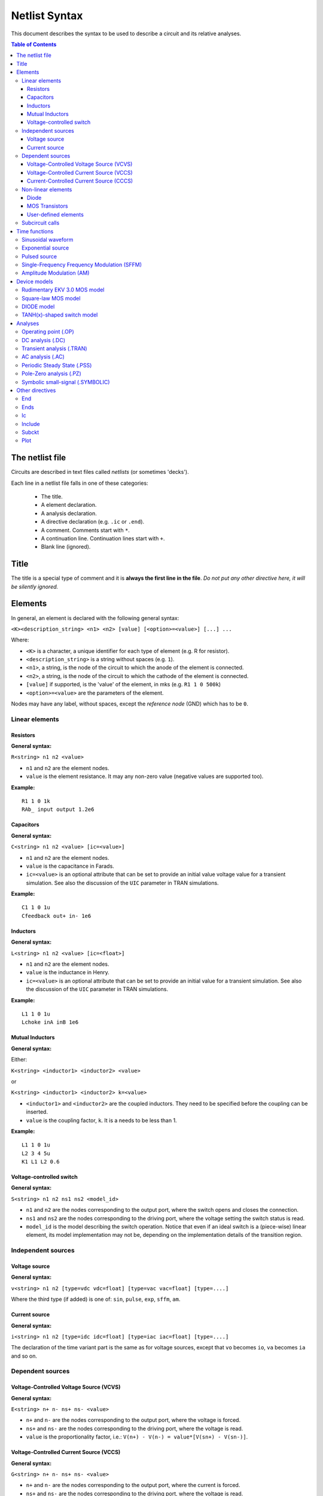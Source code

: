 Netlist Syntax
~~~~~~~~~~~~~~

This document describes the syntax to be used to describe a circuit and its
relative analyses.

.. contents:: Table of Contents

The netlist file
""""""""""""""""

Circuits are described in text files called *netlists* (or sometimes 'decks').

Each line in a netlist file falls in one of these categories:

    * The title.
    * A element declaration.
    * A analysis declaration.
    * A directive declaration (e.g. ``.ic`` or ``.end``).
    * A comment. Comments start with ``*``.
    * A continuation line. Continuation lines start with ``+``.
    * Blank line (ignored).

Title
"""""

The title is a special type of comment and it is **always the first line in the
file**. *Do not put any other directive here, it will be silently ignored.*

Elements
""""""""

In general, an element is declared with the following general syntax:

``<K><description_string> <n1> <n2> [value] [<option>=<value>] [...] ...``

Where:

* ``<K>`` is a character, a unique identifier for each type of element (e.g. R
  for resistor).
* ``<description_string>`` is a string without spaces (e.g. ``1``).
* ``<n1>``, a string, is the node of the circuit to which the anode of the
  element is connected.
* ``<n2>``, a string, is the node of the circuit to which the cathode of the
  element is connected.
* ``[value]`` if supported, is the 'value' of the element, in mks (e.g.
  ``R1 1 0 500k``)
* ``<option>=<value>`` are the parameters of the element.

Nodes may have any label, without spaces, except the *reference* *node* (GND)
which has to be ``0``.

Linear elements
^^^^^^^^^^^^^^^

Resistors
'''''''''

.. image:: ../images/elem/resistor.svg

**General syntax:**

``R<string> n1 n2 <value>``

- ``n1`` and ``n2`` are the element nodes.
- ``value`` is the element resistance. It may any non-zero value (negative
  values are supported too).

**Example:**

::

    R1 1 0 1k
    RAb_ input output 1.2e6

Capacitors
''''''''''

.. image:: ../images/elem/capacitor.svg

**General syntax:**

``C<string> n1 n2 <value> [ic=<value>]``

-  ``n1`` and ``n2`` are the element nodes.
-  ``value`` is the capacitance in Farads.
-  ``ic=<value>`` is an optional attribute that can be set to provide an initial
   value voltage value for a transient simulation.  See also the discussion of
   the ``UIC`` parameter in TRAN simulations.

**Example:**

::

    C1 1 0 1u
    Cfeedback out+ in- 1e6

Inductors
'''''''''

.. image:: ../images/elem/inductor.svg

**General syntax:**

``L<string> n1 n2 <value> [ic=<float>]``

-  ``n1`` and ``n2`` are the element nodes.
-  ``value`` is the inductance in Henry.
-  ``ic=<value>`` is an optional attribute that can be set to provide an initial
   value for a transient simulation. See also the discussion of the ``UIC``
   parameter in TRAN simulations.

**Example:**

::

    L1 1 0 1u
    Lchoke inA inB 1e6

Mutual Inductors
''''''''''''''''

.. image:: ../images/elem/mutual_inductors.svg

**General syntax:**

Either:

``K<string> <inductor1> <inductor2> <value>``

or

``K<string> <inductor1> <inductor2> k=<value>``

-  ``<inductor1>`` and ``<inductor2>`` are the coupled inductors. They need to
   be specified before the coupling can be inserted.
-  ``value`` is the coupling factor, ``k``. It is a needs to be less than 1.

**Example:**

::

    L1 1 0 1u
    L2 3 4 5u
    K1 L1 L2 0.6

Voltage-controlled switch
'''''''''''''''''''''''''

.. image:: ../images/elem/switch.svg

**General syntax:**

``S<string> n1 n2 ns1 ns2 <model_id>``

- ``n1`` and ``n2`` are the nodes corresponding to the output port, where the
  switch opens and closes the connection.
- ``ns1`` and ``ns2`` are the nodes corresponding to the driving port, where the
  voltage setting the switch status is read.
- ``model_id`` is the model describing the switch operation. Notice that even if
  an ideal switch is a (piece-wise) linear element, its model implementation may
  not be, depending on the implementation details of the transition region.

Independent sources
^^^^^^^^^^^^^^^^^^^

Voltage source
''''''''''''''

.. image:: ../images/elem/vsource.svg

**General syntax:**

``v<string> n1 n2 [type=vdc vdc=float] [type=vac vac=float] [type=....]``

Where the third type (if added) is one of: ``sin``, ``pulse``, ``exp``,
``sffm``, ``am``.

Current source
''''''''''''''

.. image:: ../images/elem/isource.svg

**General syntax:**

``i<string> n1 n2 [type=idc idc=float] [type=iac iac=float] [type=....]``

The declaration of the time variant part is the same as for voltage sources,
except that ``vo`` becomes ``io``, ``va`` becomes ``ia`` and so on.

Dependent sources
^^^^^^^^^^^^^^^^^

Voltage-Controlled Voltage Source (VCVS)
''''''''''''''''''''''''''''''''''''''''

.. image:: ../images/elem/vcvs.svg

**General syntax:**

``E<string> n+ n- ns+ ns- <value>``

- ``n+`` and ``n-`` are the nodes corresponding to the output port, where the
  voltage is forced.
- ``ns+`` and ``ns-`` are the nodes corresponding to the driving port, where
  the voltage is read.
- ``value`` is the proportionality factor, i.e.:
  ``V(n+) - V(n-) = value*[V(sn+) - V(sn-)]``.

Voltage-Controlled Current Source (VCCS)
''''''''''''''''''''''''''''''''''''''''

.. image:: ../images/elem/vccs.svg

**General syntax:**

``G<string> n+ n- ns+ ns- <value>``

- ``n+`` and ``n-`` are the nodes corresponding to the output port, where the
  current is forced.
- ``ns+`` and ``ns-`` are the nodes corresponding to the driving port, where
  the voltage is read.
- ``value`` is the proportionality factor, i.e.:
  ``I(n+,n-) = value*[V(sn+) - V(sn-)]``.

Current-Controlled Current Source (CCCS)
''''''''''''''''''''''''''''''''''''''''

.. image:: ../images/elem/cccs.svg

**General syntax:**

``F<string> n+ n- <voltage_source> <value>``

- ``n+`` and ``n-`` are the nodes corresponding to the output port, where the
  current is forced.
- ``voltage_source`` is the ID of a voltage source whose current controls the
  dependent current source. It must exist in the circuit. Note that netlists are
  case-insensitive, i.e. ``Va`` is the same as ``vA``.
- ``value`` is the proportionality factor, i.e.:
  :math:`I(n+,n-) = value*I[<voltage_source>]`.

Non-linear elements
^^^^^^^^^^^^^^^^^^^

The simulator has a few non-linear components built-in. Others may easily be
added as external modules.

Diode
'''''

.. image:: ../images/elem/diode.svg

**General syntax:**

``D<string> n1 n2 <model_id> [<AREA=float> <T=float> <IC=float> <OFF=boolean>]``

**Parameters:**

-  ``n1``: anode.
-  ``n2``: cathode.
-  ``<model_id>``: the ID of the diode model.
-  ``AREA``: The area of the PN junction.
-  ``T``: the temperature of operation, if different from the circuit
   temperature.
-  ``IC``: initial condition statement (voltage).
-  ``OFF``: Consider the diode to be initially off in transient analyses.

MOS Transistors
'''''''''''''''

.. image:: ../images/elem/mos.svg

**General syntax:**

``M<string> nd ng ns nb <model_id> w=<float> l=<float>``

A MOS device declaration requires:

* ``nd``: the drain node,
* ``ng``: the gate node,
* ``ns``: the source node,
* ``nb``: the bulk node.
* ``<model_id>``: is a string that links this device to a ``.model`` declaration
  in the netlist. The model is actually responsible of the operation of the
  device.
* ``w``: gate width, in meters.
* ``l``: gate length, in meters.

User-defined elements
'''''''''''''''''''''

**General syntax:**

``Y<X> <n1> <n2> module=<module_name> type=<type> [<param1>=<value1> ...]``

Ahkab can parse user-defined elements. In order for this to work, you should
write a Python module that supplies the element class. The simulator will
attempt to load the module ``<module_name>`` and it will then look for a class
named ``<type>`` within.

See :func:`netlist_parser.parse_elem_user_defined` for further information.

Subcircuit calls
^^^^^^^^^^^^^^^^

**General syntax:**

``X<string> name=<subckt_label> [<subckt_node1>=<node_a> <subckt_node2>=<node_b> ... ]``

Insert a subcircuit, connected as specified.

All nodes in the subcircuit specification must be connected to a circuit node.
The call can be placed before or after the corresponding .subckt directive.

Time functions
""""""""""""""

Time functions may be used in conjunction with an independent source
to define its time-dependent behavior.

This is typically done adding a ``type=...`` section in the element declaration,
such as:

::

    V1 1 2 vdc=10m type=sin VO=10m VA=1.2 FREQ=500k TD=1n THETA=0


Sinusoidal waveform
^^^^^^^^^^^^^^^^^^^

A damped sinusoidal time function.

.. image:: ../images/elem/sin.svg

It may be described with the syntax:

::

    type=sin <VO> <VA> <FREQ> <TD> <THETA> <PHASE>


or with the more verbose variant:

::

    type=sin VO=<float> VA=<float> FREQ=<float> TD=<float> THETA=<float> PHASE=<float>



Mathematically described by:

* When :math:`t < td`:

.. math::

    V(t) = V\!O

* When :math:`t \ge td`:

.. math::

    V(t) = V\!O + V\!A \cdot \mathrm{exp}[-{T\!H\!E\!T\!A} \cdot (t - T\!D)] \cdot \mathrm{sin}[2 \pi F\!R\!E\!Q (t - T\!D) + (P\!H\!A\!S\!E/360)]

Where:

* :math:`V\!O` is the offset voltage in Volt.
* :math:`V\!A` is the amplitude in Volt.
* :math:`F\!R\!E\!Q` is the frequency in Hertz.
* :math:`T\!D` is the delay in seconds.
* :math:`T\!H\!E\!T\!A` is the damping factor per second.
* :math:`P\!H\!A\!S\!E` is the phase in degrees.

Exponential source
^^^^^^^^^^^^^^^^^^

.. image:: ../images/elem/exp.svg

An exponential waveform may be described with one of the following syntaxes:

::

     type=EXP <V1> <V2> <TD1> <TAU1> [<TD2> <TAU2>]

::

    type=exp v1=<float> v2=float td1=float tau1=<float> td2=<float> tau2=<float>


Example:

::

     VIN input 0 type=vdc vdc=0 type=exp 4 1 2n 30n 60n 40n


Mathematically, it is described by the equations:

* :math:`0 \le t < TD1`:

.. math::

    f(t) = V1

* :math:`TD1 < t < TD2`

.. math::

    f(t) = V1+(V2-V1) \cdot \left[1-\exp \left(-\frac{t-TD1}{TAU1}\right)\right]

* :math:`t > TD2`

.. math::

    f(t) = V1+(V2-V1) \cdot \left[1-\exp \left(-\frac{t-TD1}{TAU1}\right)\right]+(V1-V2) \cdot \left[1-\exp \left(-\frac{t-TD2}{TAU2}\right)\right]

**Parameters:**

=========  ==================  =============  =======
Parameter  Meaning             Default value  Units
=========  ==================  =============  =======
V1         initial value                      V or A
V2         pulsed value	                      V or A
TD1        rise delay time     0.0            s
TAU1       rise time constant                 s
TD2        fall delay time     Infinity       s
TAU2       fall time constant  Infinity       s
=========  ==================  =============  =======


Pulsed source
^^^^^^^^^^^^^

A square wave.

.. image:: ../images/elem/pulse.svg

::

    type=pulse v1=<float> v2=<float> td=<float> tr=<float> tf=<float> pw=<float> per=<float>

or:

::

    PULSE <V1> <V2> <TD> <TR> <TF> <PW> <PER>


**Parameters:**

=========  ====================  =============  =======
Parameter  Meaning               Default value  Units
=========  ====================  =============  =======
V1         first value                          V or A
V2         second value	                        V or A
TD         delay time            0.0            s
TR         rise time                            s
TF         fall time                            s
PW         pulse width                          s
PER        periodicity interval                 s
=========  ====================  =============  =======


Single-Frequency Frequency Modulation (SFFM)
^^^^^^^^^^^^^^^^^^^^^^^^^^^^^^^^^^^^^^^^^^^^

A SFFM wave.

.. image:: ../images/elem/fm.svg

It may be described with any of the following syntaxes:

::

    TYPE=sffm <VO> <VA> <FC> <MDI> <FS> [<TD>]

or

::

    type=sffm vo=<float> v=<float> f=<float> md=<float> f=<float> +
    [td=<float>]

Mathematically, it is described by the equations:

* :math:`0 \le t \le t_D`:

.. math::

    f(t) = V_O

* :math:`t > t_D`

.. math::

    f(t) = V_O + V_A \cdot \sin \left[2\pi f_C (t - t_D) + MDI
           \sin \left[2 \pi f_S (t - t_D) \right] \right]


**Parameters:**

=========  ==================  =============  =======
Parameter  Meaning             Default value  Units
=========  ==================  =============  =======
VO         offset                             V or A
VA         amplitude                          V or A
FC         carrier frequency                  Hz
MDI        modulation index
FS         signal frequency                   HZ
TD         time delay          0.0            s
=========  ==================  =============  =======

Amplitude Modulation (AM)
^^^^^^^^^^^^^^^^^^^^^^^^^

An AM waveform.

.. image:: ../images/elem/am.svg

It may be described with any of the following syntaxes:

::

    TYPE=AM <SA> <OC> <FM> <FC> [<TD>]

or

::

    type=am sa=<float> oc=<float> fm=<float> fc=<float> [td=<float>]


Mathematically, it is described by the equations:

* :math:`0 \le t \le t_D`:

.. math::

    f(t) = O

* :math:`t > t_D`

.. math::

    f(t) = SA \cdot \left[ OC + \sin \left[ 2\pi f_m (t - t_D) \right] \right]
           \cdot \sin \left[2 \pi f_c (t - t_D) \right]

**Parameters:**

=========  ====================  =============  =======
Parameter  Meaning               Default value  Units
=========  ====================  =============  =======
SA         amplitude                            V or A
FC         carrier frequency                    Hz
FM         modulation frequency                 Hz
OC         offset constant
TD         time delay            0.0            s
=========  ====================  =============  =======

Device models
"""""""""""""

Rudimentary EKV 3.0 MOS model
^^^^^^^^^^^^^^^^^^^^^^^^^^^^^

**General syntax:**

``.model ekv <model_id> TYPE=<n/p> [TNOM=<float> COX=<float> GAMMA=<float> NSUB=<float> PHI=<float> VTO=<float> KP=<float> TOX=<float> VFB=<float> U0=<float> TCV=<float> BEX=<float>]``

The EKV model was developed by Matthias Bucher, Christophe Lallement,
Christian Enz, Fabien Théodoloz, François Krummenacher at the
Electronics Laboratories, Swiss Federal Institute of Technology (EPFL),
Lausanne, Switzerland.

It is described here:

- rev. 2.6 - http://legwww.epfl.ch/ekv/pdf/ekv\_v262.pdf
- rev. 3.0 - http://www.nsti.org/publications/MSM/2002/pdf/346.pdf

The authors are in no way responsible for any bug that may be
present in my implementation. :)

The model is missing:

- channel length modulation,
- complex mobility reduction,
- RSCE transcapacitances,
- the quasistatic modeling.

It does identify weak, moderate and strong inversion zones, it is fully
symmetrical, it treats N and P devices equally.

Square-law MOS model
^^^^^^^^^^^^^^^^^^^^

**General syntax:**

``.model mosq <model_id> TYPE=<n/p> [TNOM=<float> COX=<float> GAMMA=<float> NSUB=<float> PHI=<float> VTO=<float> KP=<float> TOX=<float> VFB=<float> U0=<float> TCV=<float> BEX=<float>]``

This is a square-law MOS model without velocity saturation (and second
order effects like punch-through and such).

DIODE model
^^^^^^^^^^^

**General syntax:**

``.model diode <model_id> [IS=<float> N=<float> ISR=<float> NR=<float> RS=<float> CJ0=<float> M=<float> VJ=<float> FC=<float> CP=<float> TT=<float> BV=<float> IBV=<float> KF=<float> AF=<float> FFE=<float> TEMP=<float> XTI=<float> EG=<float> TBV=<float> TRS=<float> TTT1=<float> TTT2=<float> TM1=<float> TM2=<float>]``

The diode model implements the `Shockley diode
equation <http://en.wikipedia.org/wiki/Shockley_diode_equation#Shockley_diode_equation>`__.
Currently the capacitance modeling part is missing.

The most important parameters are:

+---------------+-------------------+-----------------------------------+
| *Parameter*   | *Default value*   | *Description*                     |
+===============+===================+===================================+
| IS            | 1e-14 A           | Specific current                  |
+---------------+-------------------+-----------------------------------+
| N             | 1.0               | Emission coefficient              |
+---------------+-------------------+-----------------------------------+
| ISR           | 0.0 A             | Recombination current             |
+---------------+-------------------+-----------------------------------+
| NR            | 2.0               | Recombination coefficient         |
+---------------+-------------------+-----------------------------------+
| RS            | 0.0 ohm           | Series resistance per unit area   |
+---------------+-------------------+-----------------------------------+

Please refer to the SPICE documentation and the ``diode.py`` file for
the others.

TANH(x)-shaped switch model
^^^^^^^^^^^^^^^^^^^^^^^^^^^

**General syntax:**

There are two possible syntax:

``.model SW <model_id> VT=<float> VH=<float> RON=<float> ROFF=<float>``

``.model SW <model_id> VON=<float> VOFF=<float> RON=<float> ROFF=<float>``

This model implements a voltage-controlled switch where the transition
is modeled with :math:`tanh(x)`.

Hysteresis is supported through the parameter ``VH``. When set, the two
thresholds become ``VT+VH`` and ``VT-VH`` (distance ``2*VH``!).

When ``VON`` and ``VOFF`` are specified instead of ``VT`` and ``VH``,
the latter two are set from the former according to the relationships:

-  ``VT = (VON-VOFF)/2 + VOFF``
-  ``VH = 1e-3*VT``

**Parameters and default values:**

+---------------+-------------------+------------------------+--------------------+
| *Parameter*   | *Default value*   | *Description*          | *Restrictions*     |
+===============+===================+========================+====================+
| VT            | 0 V               | Threshold voltage      |                    |
+---------------+-------------------+------------------------+--------------------+
| VH            | 0 V               | Hysteresis voltage     | Must be positive   |
+---------------+-------------------+------------------------+--------------------+
| RON           | 1 ohm             | ON-state resistance    | Must be non-zero   |
+---------------+-------------------+------------------------+--------------------+
| ROFF          | 1/gmin            | OFF-state resistance   | Must be non-zero   |
+---------------+-------------------+------------------------+--------------------+

Analyses
""""""""

Operating point (.OP)
^^^^^^^^^^^^^^^^^^^^^

**General syntax:**

``.op [guess=<ic_label>]``

This analysis tries to find a DC solution through a pseudo Newton
Rhapson (NR) iteration method. Notice that a non-linear circuit may have
zero, a discrete number or infinite OPs.

Which one is found depends on the circuit and on the initial guess
supplied to the method. The program has a built in method that tries to
generate a "smart" initial guess to speed up convergence. When that
fails, or is disabled from command line (see --help), the initial guess
is set to all zeros.

The user may supply a better guess, if known. This can be done adding a
.ic directive somewhere in the netlist file and setting
``guess=<ic_label>`` where ``<ic_label>`` matches the .ic's
``name=<ic_label>``.

The ``t = 0`` value is automatically added as DC value to every
time-variant independent source without a explicit DC value.

DC analysis (.DC)
^^^^^^^^^^^^^^^^^

**General syntax:**

``.DC src=<src_name> start=<float> stop=<float> step=<float> type=<lin/log>``

Performs a DC sweep (repeated OP analysis with the value of a voltage or
current source changing at every iteration).

Parameters:

- ``src``: the id of the source to be swept (V12, Ibias...).
    Only independent current and voltage sources.
- ``start`` and ``stop``: sweep start and stop values.
- type: either ``lin`` or ``log``
- step: sets the value of the source from an iteration :math:`(k)` to the next :math:`(k+1)`:
   - if ``type=log``, :math:`S(k+1) = S(k) \cdot step`
   - if ``type=lin``, :math:`S(k+1) = S(k) + step`

Transient analysis (.TRAN)
^^^^^^^^^^^^^^^^^^^^^^^^^^

**General syntax:**

``.TRAN TSTEP=<float> TSTOP=<float> [TSTART=<float>  UIC=0/1/2/3 [IC_LABEL=<string>] METHOD=<string>]``

Performs a transient analysis from ``tstart`` (which defaults to 0) to
``tstop``, using the step provided as initial step and the method specified
(if any, otherwise defaults to implicit Euler).

Parameters:

-  ``tstart``: the starting point, defaults to zero.
-  ``tstep``: this is the initial step. By default, the program will try
   to adjust it to keep the estimate error within bounds.
-  ``tstop``: Stop time.
-  ``UIC`` (Use Initial Conditions): This is used to specify the state
   of the circuit at time ``t = tstart``. Available values are ``0``,
   ``1``, ``2`` or ``3``.
-  ``uic=0``: all node voltages and currents through v/h/e/sources will
   be assumed to be zero at ``t = tstart``
-  ``uic=1``: the status at \`t = tstart is the last result from a OP
   analysis.
-  ``uic=2``: the status at t=tstart is the last result from a OP
   analysis on which are set the values of currents through inductors
   and voltages on capacitors specified in their ic. This is done very
   roughly, checking is recommended.
-  ``uic=3``: Load a user supplied ic. This requires a ``.ic`` directive
   somewhere in the netlist and a ``.ic``'s name and ``ic_label`` must
   match.
-  method: the integration method to be used in transient analysis.
   Built-in methods are: ``implicit_euler``, ``trap``, ``gear2``,
   ``gear3``, ``gear4``, ``gear5`` and ``gear6``. Defaults to ``trap``.
   May be overridden by the value specified on the command line with the
   option: ``-t METHOD`` or ``--tran-method=METHOD``.

High order methods are slower per iteration, but they often can afford a
longer step with comparable error, hence they are actually faster in
many cases.

If a transient analysis stops because of a step size too small, use a
low order method (ie/trap) and set ``--t-max-nr`` to a high value (eg
1000).

AC analysis (.AC)
^^^^^^^^^^^^^^^^^

**General syntax:**

``.AC start=<float> stop=<float> nsteps=<integer> sweep_type=<lin/log>``

Performs an AC analysis.

If the circuit is non-linear, a successful Operating Point (OP) is
needed to linearize the circuit.

The sweep type is by default (and currently unchangeable) logarithmic.

Parameters:

* ``start``: the starting *angular* *frequency* of the sweep.
* ``stop``: the final angular frequency.
* ``nsteps``: the number of steps to be executed.
* ``sweep_type``: a parameter that can be set to ``LOG`` or ``LIN``
  (the default), selecting a logarithmic or a linear frequency sweep.

Periodic Steady State (.PSS)
^^^^^^^^^^^^^^^^^^^^^^^^^^^^

``.PSS period=<float> [points=<int> step=<float> method=<string> autonomous=<bool>]``

This analysis tries to find the periodic steady state (PSS) solution of
the circuit.

Parameters:

- ``period``: the period of the solution. To be specified only
  in not autonomous circuits (which are somehow clocked).
- ``points``: How many time points to use to discretize the solution. If
  ``step`` is set, this is automatically computed.
- ``step``: Time step on the period. If ``points`` is set, this is
  automatically computed.
- ``method``: the PSS algorithm to be employed. Options are: ``shooting``
  (default) and ``brute-force``.
- ``autonomous``: self-explanatory boolean. If set to ``True``, currently the
  simulator halts, because autonomous circuits are not supported, yet.

Pole-Zero analysis (.PZ)
^^^^^^^^^^^^^^^^^^^^^^^^

The PZ analysis computes the poles (and optionally the zeros) of a circuit.

**General syntax:**

It can be specified with any of the following equivalent syntaxes:

``.PZ [OUTPUT=<V(node1,node2)> SOURCE=<string> ZEROS=<bool> SHIFT=<float>]``

or

``.PZ [V(<node1>,<node2>) <SOURCE> <ZEROS=1> <SHIFT=0>]``

Internally, it is implemented through the modification-decomposition
(MD) method, which is based on finding the eigenvalues of the
Time Constant Matrix (TCM).

All the following parameters are optional and only needed for zero calculation.

Parameters:

- ``output``: the circuit output voltage, in the form of ``<V(node1,node2)>``.
  Notice the lack of space in between nodes and comma.
- ``source``: the ``part_id`` of the input source.
- ``zeros``: boolean, calculate the zeros as well. If ``output`` and ``source``
  are set, then this is automatically set to 1 (true).
- ``shift`` initial frequency shift for calculation of the singularities. Optional.
  In a network that has zeros in the origin, this may be set to some non-zero
  value since the beginning.

Symbolic small-signal (.SYMBOLIC)
^^^^^^^^^^^^^^^^^^^^^^^^^^^^^^^^^

Performs a small-signal analysis of the circuit, optionally including AC
elements.

**General syntax:**

``.symbolic [tf=<source_id> ac=<boolean>]``

- ``tf``: If the source ID is specified, the transfer functions from the source
  to each of the variables in the circuit are calculated. From them,
  low-frequency gain, poles and zeros are extracted.
- ``ac``: If set to ``True``, capacitors and inductors will be included.
  Defaults to ``False``, to speed up the solutions.

In the results, the imaginary unit is shown as ``I``, the angular frequency as
``w``.

We rely on the ``Sympy`` library for the low-level symbolic computations. The
library is under active development and might have trouble (or take a long time)
with medium-big or tricky netlists. Improvements are on their way, in the
meanwhile, consider simplifying complex netlists, if solving is an issue.

Other directives
""""""""""""""""

End
^^^

**General syntax:**

``.end``

Force the parser to stop reading the netlist. Everything after this line
is disregarded.

Ends
^^^^

**General syntax:**

``.ends``

Closes a subcircuit block.

Ic
^^

Set an Initial Condition for circuit analysis.

**General syntax:**

``.ic name=<ic_label> [v(<node>)=<value> i(<element_name>)=<value> ... ]``

This allows the specification of a state of a circuit. Every node
voltage or current (through appropriate elements) may be specified. If
not set, it will be set to ``0``. Notice that setting an inappropriate or
inconsistent IC will create convergence problems.

**Example:**

::

    .ic name=oscillate1 V(1)=10 V(nOUT)=2 I(VTEST)=5m

To use an IC directive in a transient analysis, set '``UIC=3``' and
'``IC_LABEL=<ic_label>``'.

Include
^^^^^^^

**General syntax:**

``.include <filename>``

Include a file. It's equivalent to copy & paste the contents of the file
to the bottom of the netlist.

Subckt
^^^^^^

**General syntax:**

``.subckt <subckt_label> [node1 node2 ... ]``

Subcircuits are netlist block that may be called anywhere in the circuit using a
subckt call. They can have other ``.subckt`` calls within - but beware of
recursively calling the same subcircuit!

They can hold other directives, but the placement of the directive doesn't
change its meaning (i.e. if you add an ``.op`` line in the subcircuit or outside
of it it's the same).

They can't be nested and have to be ended by a ``.ends`` directive.

Plot
^^^^

**General syntax:**

``.plot <simulation_type> [variable1 variable2 ... ]``

Parameters:

- ``simulation_type``: which simulation will have the data plotted. Currently
  the available options are ``tran``, ``shooting`` and ``dc``.
- ``variable1``, ``variable2``: the signals to be plotted.

They may be:

- a voltage, syntax ``V(<node>)``, to plot the voltage at the specified node,
  or ``V(<node2>, <node1>)``, to plot the difference of the node
  voltages. E.g. ``V(in)`` or ``V(2,1)``.
- a current, syntax ``I(<source name>)``, e.g. ``I(V2)`` or ``I(Vsupply)``

Plotting is possible only if ``matplotlib`` is available.
